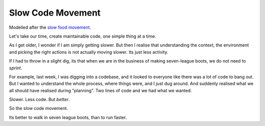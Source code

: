 Slow Code Movement
==================

Modelled after the `slow food movement <http://en.wikipedia.org/wiki/Slow_Food>`_.

Let's take our time, create maintainable code, one simple thing at a time.

As I get older, I wonder if I am simply getting slower.  But then I realise that understanding the context, the environment and picking the right actions is not actually moving slower. Its just less activity.

If I had to throw in a slight dig, its that when we are in the business of making seven-league boots, we do not need to *sprint*.

For example, last week, I was digging into a codebase, and it looked to everyone like there was a lot of code to bang out.  But I wanted to understand the whole process, where things were, and I just dug around.  And suddenly realised what we all should have realised during "planning".  Two lines of code and we had what we wanted.

Slower. Less code. But *better*.

So the slow code movement.

Its better to walk in seven league boots, than to run faster.
